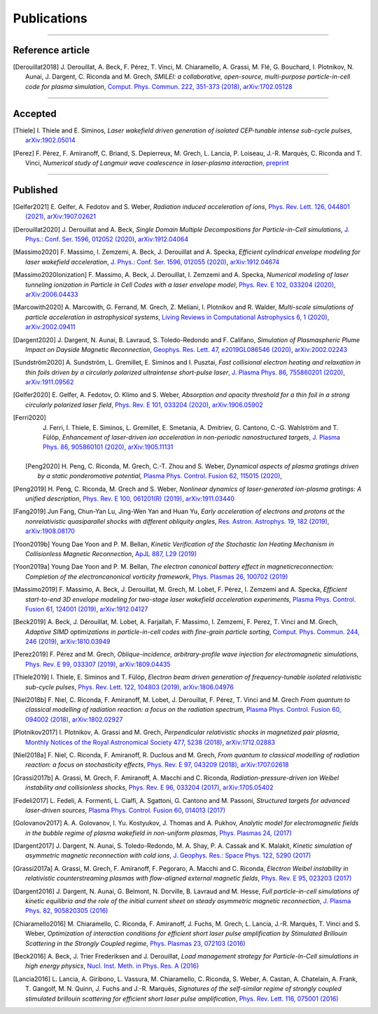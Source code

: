 
.. rst-class:: bigcitation

Publications
------------

.. rst-class:: emphlink

  Tip: :ref:`How should I cite Smilei in my publication? <HowToCite>`

.. rst-class:: emphlink

  Tip: :ref:`How can I add my publication to this list? <HowToListMyPaper>`

----

Reference article
^^^^^^^^^^^^^^^^^^^^^^^^^^^^^^

.. [Derouillat2018]

    J. Derouillat, A. Beck, F. Pérez, T. Vinci, M. Chiaramello, A. Grassi, M. Flé, G. Bouchard, I. Plotnikov, N. Aunai, J. Dargent, C. Riconda and M. Grech,
    `SMILEI: a collaborative, open-source, multi-purpose particle-in-cell code for plasma simulation`,
    `Comput. Phys. Commun. 222, 351-373 (2018) <https://doi.org/10.1016/j.cpc.2017.09.024>`_,
    `arXiv:1702.05128 <https://arxiv.org/abs/1702.05128>`_

----

Accepted
^^^^^^^^^^^^^^^^^^^^^^^^^^^^^^

.. [Thiele]

  I. Thiele and E. Siminos,
  `Laser wakefield driven generation of isolated CEP-tunable intense sub-cycle pulses`,
  `arXiv:1902.05014 <https://arxiv.org/abs/1902.05014>`_

.. [Perez]

  F. Pérez, F. Amiranoff, C. Briand, S. Depierreux, M. Grech, L. Lancia, P. Loiseau, J.-R. Marquès, C. Riconda and T. Vinci,
  `Numerical study of Langmuir wave coalescence in laser-plasma interaction`,
  `preprint <https://hal.archives-ouvertes.fr/hal-03172127>`_

----

Published
^^^^^^^^^^^^^^^^^^^^^^^^^^^^^^

.. [Gelfer2021]

  E. Gelfer, A. Fedotov and S. Weber,
  `Radiation induced acceleration of ions`,
  `Phys. Rev. Lett. 126, 044801 (2021) <https://journals.aps.org/prl/abstract/10.1103/PhysRevLett.126.044801>`_,
  `arXiv:1907.02621 <https://arxiv.org/abs/1907.02621>`_

.. [Derouillat2020]

  J. Derouillat and A. Beck,
  `Single Domain Multiple Decompositions for Particle-in-Cell simulations`,
  `J. Phys.: Conf. Ser. 1596, 012052 (2020) <https://iopscience.iop.org/article/10.1088/1742-6596/1596/1/012052/pdf>`_,
  `arXiv:1912.04064 <https://arxiv.org/abs/1912.04064>`_

.. [Massimo2020]

  F. Massimo, I. Zemzemi, A. Beck, J. Derouillat and A. Specka,
  `Efficient cylindrical envelope modeling for laser wakefield acceleration`,
  `J. Phys.: Conf. Ser. 1596, 012055 (2020) <https://iopscience.iop.org/article/10.1088/1742-6596/1596/1/012055/pdf>`_,
  `arXiv:1912.04674 <http://arxiv.org/abs/1912.04674>`_

.. [Massimo2020Ionization]

  F. Massimo, A. Beck, J. Derouillat, I. Zemzemi and A. Specka,
  `Numerical modeling of laser tunneling ionization in Particle in Cell Codes with a laser envelope model`,
  `Phys. Rev. E 102, 033204 (2020) <https://doi.org/10.1103/PhysRevE.102.033204>`_,
  `arXiv:2006.04433 <https://arxiv.org/abs/2006.04433>`_

.. [Marcowith2020]

  A. Marcowith, G. Ferrand, M. Grech, Z. Meliani, I. Plotnikov and R. Walder,
  `Multi-scale simulations of particle acceleration in astrophysical systems`,
  `Living Reviews in Computational Astrophysics 6, 1 (2020) <https://doi.org/10.1007/s41115-020-0007-6>`_,
  `arXiv:2002.09411 <https://arxiv.org/abs/2002.09411>`_

.. [Dargent2020]

  J. Dargent, N. Aunai, B. Lavraud, S. Toledo-Redondo and F. Califano,
  `Simulation of Plasmaspheric Plume Impact on Dayside Magnetic Reconnection`,
  `Geophys. Res. Lett. 47, e2019GL086546 (2020) <https://doi.org/10.1029/2019GL086546>`_,
  `arXiv:2002.02243 <https://arxiv.org/abs/2002.02243>`_

.. [Sundström2020]

  A. Sundström, L. Gremillet, E. Siminos and I. Pusztai,
  `Fast collisional electron heating and relaxation in thin foils driven by a circularly polarized ultraintense short-pulse laser`,
  `J. Plasma Phys. 86, 755860201 (2020) <https://doi.org/10.1017/S0022377820000264>`_,
  `arXiv:1911.09562 <https://arxiv.org/abs/1911.09562>`_

.. [Gelfer2020]

  E. Gelfer, A. Fedotov, O. Klimo and S. Weber,
  `Absorption and opacity threshold for a thin foil in a strong circularly polarized laser field`,
  `Phys. Rev. E 101, 033204 (2020) <https://doi.org/10.1103/PhysRevE.101.033204>`_,
  `arXiv:1906.05902 <https://arxiv.org/abs/1906.05902>`_

.. [Ferri2020]

  J. Ferri, I. Thiele, E. Siminos, L. Gremillet, E. Smetania, A. Dmitriev, G. Cantono, C.-G. Wahlström and T. Fülöp,
  `Enhancement of laser-driven ion acceleration in non-periodic nanostructured targets`,
  `J. Plasma Phys. 86, 905860101 (2020) <https://doi.org/10.1017/S0022377819000898>`_,
  `arXiv:1905.11131 <https://arxiv.org/abs/1905.11131>`_
  
 .. [Peng2020]

    H. Peng, C. Riconda, M. Grech, C.-T. Zhou and S. Weber,
    `Dynamical aspects of plasma gratings driven by a static ponderomotive potential`,
    `Plasma Phys. Control. Fusion 62, 115015 (2020) <https://doi.org/10.1088/1361-6587/abb3aa>`_,

.. [Peng2019]

  H. Peng, C. Riconda, M. Grech and S. Weber,
  `Nonlinear dynamics of laser-generated ion-plasma gratings: A unified description`,
  `Phys. Rev. E 100, 061201(R) (2019) <https://doi.org/10.1103/PhysRevE.100.061201>`_,
  `arXiv:1911.03440 <https://arxiv.org/abs/1911.03440>`_

.. [Fang2019]

  Jun Fang, Chun-Yan Lu, Jing-Wen Yan and Huan Yu,
  `Early acceleration of electrons and protons at the nonrelativistic quasiparallel shocks with different obliquity angles`,
  `Res. Astron. Astrophys. 19, 182 (2019) <https://doi.org/10.1088/1674-4527/19/12/182>`_,
  `arXiv:1908.08170 <https://arxiv.org/abs/1908.08170>`_

.. [Yoon2019b]

  Young Dae Yoon and P. M. Bellan,
  `Kinetic Verification of the Stochastic Ion Heating Mechanism in Collisionless Magnetic Reconnection`,
  `ApJL 887, L29 (2019) <https://doi.org/10.3847/2041-8213/ab5b0a>`_

.. [Yoon2019a]

  Young Dae Yoon and P. M. Bellan,
  `The electron canonical battery effect in magneticreconnection: Completion of the electroncanonical vorticity framework`,
  `Phys. Plasmas 26, 100702 (2019) <https://doi.org/10.1063/1.5122225>`_

.. [Massimo2019]

  F. Massimo, A. Beck, J. Derouillat, M. Grech, M. Lobet, F. Pérez, I. Zemzemi and A. Specka,
  `Efficient start-to-end 3D envelope modeling for two-stage laser wakefield acceleration experiments`,
  `Plasma Phys. Control. Fusion 61, 124001 (2019) <https://dx.doi.org/10.1088/1361-6587/ab49cf>`_,
  `arXiv:1912.04127 <http://arxiv.org/abs/1912.04127>`_

.. [Beck2019]

  A. Beck, J. Dérouillat, M. Lobet, A. Farjallah, F. Massimo, I. Zemzemi, F. Perez, T. Vinci and M. Grech,
  `Adaptive SIMD optimizations in particle-in-cell codes with fine-grain particle sorting`,
  `Comput. Phys. Commun. 244, 246 (2019) <https://doi.org/10.1016/j.cpc.2019.05.001>`_,
  `arXiv:1810.03949 <https://arxiv.org/abs/1810.03949>`_

.. [Perez2019]

  F. Pérez and M. Grech,
  `Oblique-incidence, arbitrary-profile wave injection for electromagnetic simulations`,
  `Phys. Rev. E 99, 033307 (2019) <https://doi.org/10.1103/PhysRevE.99.033307>`_,
  `arXiv:1809.04435 <https://arxiv.org/abs/1809.04435>`_

.. [Thiele2019]

  I. Thiele, E. Siminos and T. Fülöp,
  `Electron beam driven generation of frequency-tunable isolated relativistic sub-cycle pulses`,
  `Phys. Rev. Lett. 122, 104803 (2019) <https://doi.org/10.1103/PhysRevLett.122.104803>`_,
  `arXiv:1806.04976 <https://arxiv.org/abs/1806.04976>`_

.. [Niel2018b]

   F. Niel, C. Riconda, F. Amiranoff, M. Lobet, J. Derouillat, F. Pérez, T. Vinci and M. Grech
   `From quantum to classical modelling of radiation reaction: a focus on the radiation spectrum`,
   `Plasma Phys. Control. Fusion 60, 094002 (2018) <http://iopscience.iop.org/article/10.1088/1361-6587/aace22>`_,
   `arXiv:1802.02927 <https://arxiv.org/abs/1802.02927>`_

.. [Plotnikov2017]

    I. Plotnikov, A. Grassi and M. Grech,
    `Perpendicular relativistic shocks in magnetized pair plasma`,
    `Monthly Notices of the Royal Astronomical Society 477, 5238 (2018) <https://academic.oup.com/mnras/article/477/4/5238/4978470>`_,
    `arXiv:1712.02883 <https://arxiv.org/abs/1712.02883>`_

.. [Niel2018a]

   F. Niel, C. Riconda, F. Amiranoff, R. Duclous and M. Grech,
   `From quantum to classical modelling of radiation reaction: a focus on stochasticity effects`,
   `Phys. Rev. E 97, 043209 (2018) <https://journals.aps.org/pre/abstract/10.1103/PhysRevE.97.043209>`_,
   `arXiv:1707.02618 <https://arxiv.org/abs/1707.02618>`_

.. [Grassi2017b]

   A. Grassi, M. Grech, F. Amiranoff, A. Macchi and C. Riconda,
   `Radiation-pressure-driven ion Weibel instability and collisionless shocks`,
   `Phys. Rev. E 96, 033204 (2017) <https://doi.org/10.1103/PhysRevE.96.033204>`_,
   `arXiv:1705.05402 <https://arxiv.org/abs/1705.05402>`_

.. [Fedeli2017]

   L. Fedeli, A. Formenti, L. Cialfi, A. Sgattoni, G. Cantono and M. Passoni,
   `Structured targets for advanced laser-driven sources`,
   `Plasma Phys. Control. Fusion 60, 014013 (2017) <http://iopscience.iop.org/article/10.1088/1361-6587/aa8a54/meta>`_

.. [Golovanov2017]

   A. A. Golovanov, I. Yu. Kostyukov, J. Thomas and A. Pukhov,
   `Analytic model for electromagnetic fields in the bubble regime of plasma wakefield in non-uniform plasmas`,
   `Phys. Plasmas 24, (2017) <http://aip.scitation.org/doi/full/10.1063/1.4996856>`_

.. [Dargent2017]

   J. Dargent, N. Aunai, S. Toledo-Redondo, M. A. Shay, P. A. Cassak and K. Malakit,
   `Kinetic simulation of asymmetric magnetic reconnection with cold ions`,
   `J. Geophys. Res.: Space Phys. 122, 5290 (2017) <http://onlinelibrary.wiley.com/doi/10.1002/2016JA023831/full>`_

.. [Grassi2017a]

   A. Grassi, M. Grech, F. Amiranoff, F. Pegoraro, A. Macchi and C. Riconda,
   `Electron Weibel instability in relativistic counterstreaming plasmas with flow-aligned external magnetic fields`,
   `Phys. Rev. E 95, 023203 (2017) <https://journals.aps.org/pre/abstract/10.1103/PhysRevE.95.023203>`_

.. [Dargent2016]

   J. Dargent, N. Aunai, G. Belmont, N. Dorville, B. Lavraud and M. Hesse,
   `Full particle-in-cell simulations of kinetic equilibria and the role of the initial current sheet on steady asymmetric magnetic reconnection`,
   `J. Plasma Phys. 82, 905820305 (2016) <https://www.cambridge.org/core/journals/journal-of-plasma-physics/article/full-particleincell-simulations-of-kinetic-equilibria-and-the-role-of-the-initial-current-sheet-on-steady-asymmetric-magnetic-reconnection/6426B214AF7ABB34C2DA81BC60FE3EBC>`_

.. [Chiaramello2016]

   M. Chiaramello, C. Riconda, F. Amiranoff, J. Fuchs, M. Grech, L. Lancia,
   J.-R. Marquès, T. Vinci and S. Weber,
   `Optimization of interaction conditions
   for efficient short laser pulse amplification by Stimulated Brillouin Scattering
   in the Strongly Coupled regime`,
   `Phys. Plasmas 23, 072103 (2016) <http://scitation.aip.org/content/aip/journal/pop/23/7/10.1063/1.4955322>`_

.. [Beck2016]

   A. Beck, J. Trier Frederiksen and J. Derouillat,
   `Load management strategy for Particle-In-Cell simulations in high energy physics`,
   `Nucl. Inst. Meth. in Phys. Res. A (2016) <http://www.sciencedirect.com/science/article/pii/S0168900216301577>`_

.. [Lancia2016]

   L. Lancia, A. Giribono, L. Vassura, M. Chiaramello, C. Riconda, S. Weber, A. Castan, A. Chatelain, A. Frank, T. 	Gangolf, M. N. Quinn, J. Fuchs and J.-R. Marquès,
   `Signatures of the self-similar regime of strongly coupled stimulated brillouin scattering for efficient short laser pulse amplification`,
   `Phys. Rev. Lett. 116, 075001 (2016) <http://journals.aps.org/prl/abstract/10.1103/PhysRevLett.116.075001>`_
